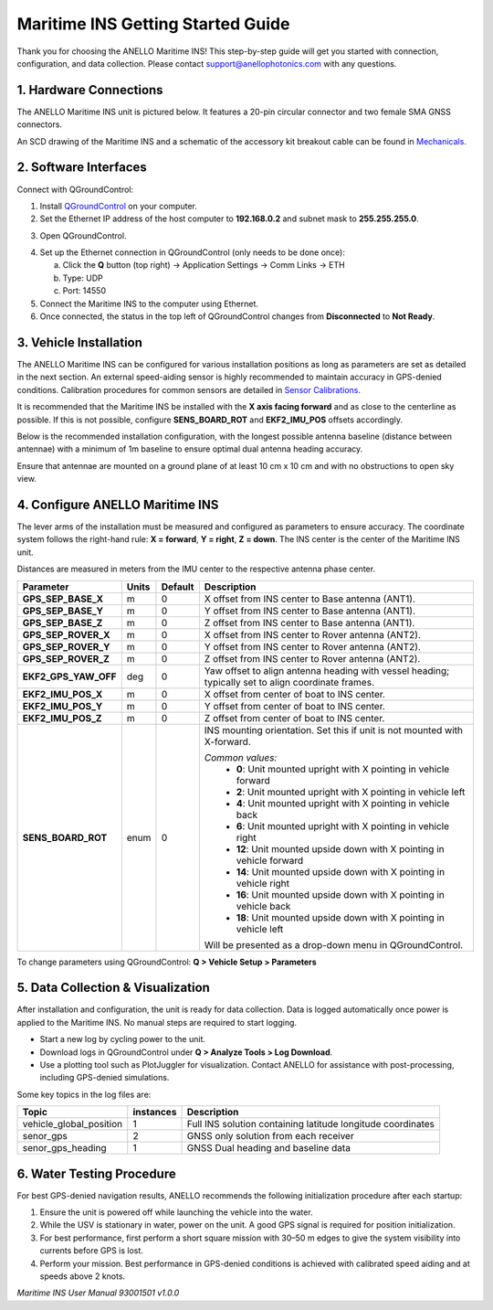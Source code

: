 ==================================
Maritime INS Getting Started Guide
==================================

Thank you for choosing the ANELLO Maritime INS! This step-by-step guide will get you started with connection, configuration, and data collection.  
Please contact support@anellophotonics.com with any questions.  

1. Hardware Connections
---------------------------------

The ANELLO Maritime INS unit is pictured below. It features a 20-pin circular connector and two female SMA GNSS connectors.

.. image:: media/ANELLO_Maritime_INS.png
   :width: 25%
   :align: center

An SCD drawing of the Maritime INS and a schematic of the accessory kit breakout cable can be found in  
`Mechanicals <https://docs-a1.readthedocs.io/en/maritime_ins/mechanicals.html>`__.


2. Software Interfaces
---------------------------------

Connect with QGroundControl:

1. Install `QGroundControl <https://qgroundcontrol.com/>`_ on your computer.

2. Set the Ethernet IP address of the host computer to **192.168.0.2** and subnet mask to **255.255.255.0**.

.. image:: media/ethernet_settings.png
   :width: 50%
   :align: center

3. Open QGroundControl.

.. image:: media/QGroundControl-Disconnected.png
   :width: 60%
   :align: center

4. Set up the Ethernet connection in QGroundControl (only needs to be done once):

   a. Click the **Q** button (top right) → Application Settings → Comm Links → ETH  
   b. Type: UDP  
   c. Port: 14550

5. Connect the Maritime INS to the computer using Ethernet.

6. Once connected, the status in the top left of QGroundControl changes from **Disconnected** to **Not Ready**.

.. image:: media/QGroundControl-NotReady.png
   :width: 60%
   :align: center


3. Vehicle Installation
----------------------------

The ANELLO Maritime INS can be configured for various installation positions as long as parameters are set as detailed in the next section.  
An external speed-aiding sensor is highly recommended to maintain accuracy in GPS-denied conditions. Calibration procedures for common sensors are detailed in  
`Sensor Calibrations <https://docs-a1.readthedocs.io/en/maritime_ins/sensor_calibrations.html>`__.

It is recommended that the Maritime INS be installed with the **X axis facing forward** and as close to the centerline as possible.  
If this is not possible, configure **SENS_BOARD_ROT** and **EKF2_IMU_POS** offsets accordingly.

Below is the recommended installation configuration, with the longest possible antenna baseline (distance between antennae) with a minimum of 1m baseline to ensure optimal dual antenna heading accuracy.

Ensure that antennae are mounted on a ground plane of at least 10 cm x 10 cm and with no obstructions to open sky view.

.. image:: media/maritime_ins_installation.drawio.png
   :width: 60%
   :align: center


4. Configure ANELLO Maritime INS
---------------------------------

The lever arms of the installation must be measured and configured as parameters to ensure accuracy.  
The coordinate system follows the right-hand rule: **X = forward**, **Y = right**, **Z = down**.  
The INS center is the center of the Maritime INS unit.

Distances are measured in meters from the IMU center to the respective antenna phase center.

+---------------------+-------+---------+-----------------------------------------------------------------------------------+
| Parameter           | Units | Default | Description                                                                       |
+=====================+=======+=========+===================================================================================+
| **GPS_SEP_BASE_X**  | m     | 0       | X offset from INS center to Base antenna (ANT1).                                  |
+---------------------+-------+---------+-----------------------------------------------------------------------------------+
| **GPS_SEP_BASE_Y**  | m     | 0       | Y offset from INS center to Base antenna (ANT1).                                  |
+---------------------+-------+---------+-----------------------------------------------------------------------------------+
| **GPS_SEP_BASE_Z**  | m     | 0       | Z offset from INS center to Base antenna (ANT1).                                  |
+---------------------+-------+---------+-----------------------------------------------------------------------------------+
| **GPS_SEP_ROVER_X** | m     | 0       | X offset from INS center to Rover antenna (ANT2).                                 |
+---------------------+-------+---------+-----------------------------------------------------------------------------------+
| **GPS_SEP_ROVER_Y** | m     | 0       | Y offset from INS center to Rover antenna (ANT2).                                 |
+---------------------+-------+---------+-----------------------------------------------------------------------------------+
| **GPS_SEP_ROVER_Z** | m     | 0       | Z offset from INS center to Rover antenna (ANT2).                                 |
+---------------------+-------+---------+-----------------------------------------------------------------------------------+
| **EKF2_GPS_YAW_OFF**| deg   | 0       | Yaw offset to align antenna heading with vessel heading;                          |
|                     |       |         | typically set to align coordinate frames.                                         |
+---------------------+-------+---------+-----------------------------------------------------------------------------------+
| **EKF2_IMU_POS_X**  | m     | 0       | X offset from center of boat to INS center.                                       |
+---------------------+-------+---------+-----------------------------------------------------------------------------------+
| **EKF2_IMU_POS_Y**  | m     | 0       | Y offset from center of boat to INS center.                                       |
+---------------------+-------+---------+-----------------------------------------------------------------------------------+
| **EKF2_IMU_POS_Z**  | m     | 0       | Z offset from center of boat to INS center.                                       |
+---------------------+-------+---------+-----------------------------------------------------------------------------------+
| **SENS_BOARD_ROT**  | enum  | 0       | INS mounting orientation. Set this if unit is not mounted with X-forward.         |
|                     |       |         |                                                                                   |
|                     |       |         | *Common values:*                                                                  |
|                     |       |         |   - **0**: Unit mounted upright with X pointing in vehicle forward                |
|                     |       |         |   - **2**: Unit mounted upright with X pointing in vehicle left                   |
|                     |       |         |   - **4**: Unit mounted upright with X pointing in vehicle back                   |
|                     |       |         |   - **6**: Unit mounted upright with X pointing in vehicle right                  |
|                     |       |         |   - **12**: Unit mounted upside down with X pointing in vehicle forward           |
|                     |       |         |   - **14**: Unit mounted upside down with X pointing in vehicle right             |
|                     |       |         |   - **16**: Unit mounted upside down with X pointing in vehicle back              |
|                     |       |         |   - **18**: Unit mounted upside down with X pointing in vehicle left              |
|                     |       |         |                                                                                   |
|                     |       |         | Will be presented as a drop-down menu in QGroundControl.                          |
+---------------------+-------+---------+-----------------------------------------------------------------------------------+

To change parameters using QGroundControl: **Q > Vehicle Setup > Parameters**

.. image:: media/QGC_parameters.png
   :width: 60%
   :align: center


5. Data Collection & Visualization
------------------------------------

After installation and configuration, the unit is ready for data collection.  
Data is logged automatically once power is applied to the Maritime INS. No manual steps are required to start logging.

* Start a new log by cycling power to the unit.  
* Download logs in QGroundControl under **Q > Analyze Tools > Log Download**.  
* Use a plotting tool such as PlotJuggler for visualization. Contact ANELLO for assistance with post-processing, including GPS-denied simulations.

.. image:: media/QGC_logs.png
   :width: 60%
   :align: center



Some key topics in the log files are:


+-------------------------+-----------+----------------------------------------------------------------------------------------------------+
| Topic                   | instances | Description                                                                                        |
+=========================+===========+====================================================================================================+
| vehicle_global_position | 1         | Full INS solution containing latitude longitude coordinates                                        |
+-------------------------+-----------+----------------------------------------------------------------------------------------------------+
| senor_gps               | 2         | GNSS only solution from each receiver                                                              |
+-------------------------+-----------+----------------------------------------------------------------------------------------------------+
| senor_gps_heading       | 1         | GNSS Dual heading and baseline data                                                                |
+-------------------------+-----------+----------------------------------------------------------------------------------------------------+

6. Water Testing Procedure
-------------------------------

For best GPS-denied navigation results, ANELLO recommends the following initialization procedure after each startup:

1. Ensure the unit is powered off while launching the vehicle into the water.

2. While the USV is stationary in water, power on the unit. A good GPS signal is required for position initialization.

3. For best performance, first perform a short square mission with 30–50 m edges to give the system visibility into currents before GPS is lost.

4. Perform your mission. Best performance in GPS-denied conditions is achieved with calibrated speed aiding and at speeds above 2 knots.

*Maritime INS User Manual 93001501 v1.0.0*
